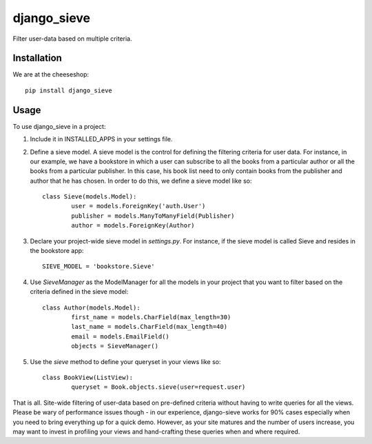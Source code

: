 =============================
django_sieve
=============================

.. image:: https://badge.fury.io/py/django_sieve.png
    :target: http://badge.fury.io/py/django_sieve
    
.. image:: https://travis-ci.org/alixedi/django_sieve.png?branch=master
        :target: https://travis-ci.org/alixedi/django_sieve

.. image:: https://pypip.in/d/django_sieve/badge.png
        :target: https://crate.io/packages/django_sieve?version=latest


Filter user-data based on multiple criteria.

Installation
------------

We are at the cheeseshop: ::

	pip install django_sieve

Usage
-----

To use django_sieve in a project:

1. Include it in INSTALLED_APPS in your settings file.

2. Define a sieve model. A sieve model is the control for defining the filtering criteria for user data. For instance, in our example, we have a bookstore in which a user can subscribe to all the books from a particular author or all the books from a particular publisher. In this case, his book list need to only contain books from the publisher and author that he has chosen. In order to do this, we define a sieve model like so: ::

	class Sieve(models.Model):
		user = models.ForeignKey('auth.User')
		publisher = models.ManyToManyField(Publisher)
		author = models.ForeignKey(Author)

3. Declare your project-wide sieve model in `settings.py`. For instance, if the sieve model is called Sieve and resides in the bookstore app: ::

	SIEVE_MODEL = 'bookstore.Sieve'

4. Use `SieveManager` as the ModelManager for all the models in your project that you want to filter based on the criteria defined in the sieve model: ::

	class Author(models.Model):
		first_name = models.CharField(max_length=30)
		last_name = models.CharField(max_length=40)
		email = models.EmailField()
		objects = SieveManager()

5. Use the `sieve` method to define your queryset in your views like so: ::

	class BookView(ListView):
		queryset = Book.objects.sieve(user=request.user)

That is all. Site-wide filtering of user-data based on pre-defined criteria without having to write queries for all the views. Please be wary of performance issues though - in our experience, django-sieve works for 90% cases especially when you need to bring everything up for a quick demo. However, as your site matures and the number of users increase, you may want to invest in profiling your views and hand-crafting these queries when and where required.